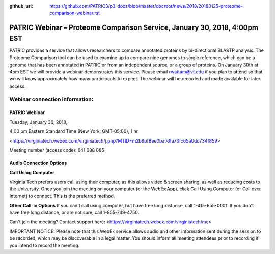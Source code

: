 :github_url: https://github.com/PATRIC3/p3_docs/blob/master/docroot/news/2018/20180125-proteome-comparison-webinar.rst

PATRIC Webinar – Proteome Comparison Service, January 30, 2018, 4:00pm EST
==========================================================================

.. feed-entry::
   :date: 2018-01-25

PATRIC provides a service that allows researchers to compare annotated proteins by bi-directional BLASTP analysis.  The Proteome Comparison tool can be used to examine up to compare nine genomes to single reference, which can be a genome that has been annotated in PATRIC or from an independent source, or a group of proteins.  On January 30th at 4pm EST we will provide a webinar demonstrates this service. Please email rwattam@vt.edu if you plan to attend so that we will know approximately how many participants to expect. The webinar will be recorded and made available for later access.


.. cut::

.. figure:: ../images/webinar_proteome_comparison.png
   :alt: PATRIC Webinar Proteome Comparison


Webinar connection information:
--------------------------------

PATRIC Webinar
~~~~~~~~~~~~~~~

Tuesday, January 30, 2018,

4:00 pm Eastern Standard Time (New York, GMT-05:00), 1 hr

<https://virginiatech.webex.com/virginiatech/j.php?MTID=m2b9bf8ee0ba76fa73fc65a0dd734f859>

Meeting number (access code): 641 088 085


Audio Connection Options
~~~~~~~~~~~~~~~~~~~~~~~~~

**Call Using Computer**

Virginia Tech prefers users call using their computer, as this allows video & screen sharing, as well as reducing costs to the University. Once you join the meeting on your computer (or the WebEx App), click Call Using Computer (or Call over Internet) to connect. This is the preferred method.

**Other Call-In Options**
If you can't call using computer, but have free long distance, call 1-415-655-0001.
If you don't have free long distance, or are not sure, call 1-855-749-4750.

Can't join the meeting? Contact support here:
<https://virginiatech.webex.com/virginiatech/mc>

IMPORTANT NOTICE: Please note that this WebEx service allows audio and other information sent during the session to be recorded, which may be discoverable in a legal matter. You should inform all meeting attendees prior to recording if you intend to record the meeting.

